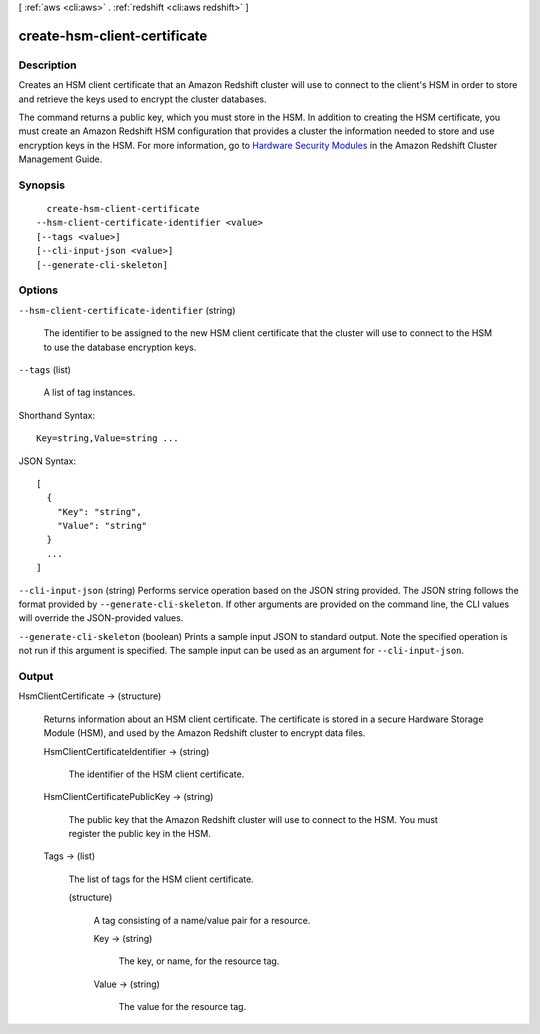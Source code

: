 [ :ref:`aws <cli:aws>` . :ref:`redshift <cli:aws redshift>` ]

.. _cli:aws redshift create-hsm-client-certificate:


*****************************
create-hsm-client-certificate
*****************************



===========
Description
===========



Creates an HSM client certificate that an Amazon Redshift cluster will use to connect to the client's HSM in order to store and retrieve the keys used to encrypt the cluster databases.

 

The command returns a public key, which you must store in the HSM. In addition to creating the HSM certificate, you must create an Amazon Redshift HSM configuration that provides a cluster the information needed to store and use encryption keys in the HSM. For more information, go to `Hardware Security Modules`_ in the Amazon Redshift Cluster Management Guide.



========
Synopsis
========

::

    create-hsm-client-certificate
  --hsm-client-certificate-identifier <value>
  [--tags <value>]
  [--cli-input-json <value>]
  [--generate-cli-skeleton]




=======
Options
=======

``--hsm-client-certificate-identifier`` (string)


  The identifier to be assigned to the new HSM client certificate that the cluster will use to connect to the HSM to use the database encryption keys.

  

``--tags`` (list)


  A list of tag instances.

  



Shorthand Syntax::

    Key=string,Value=string ...




JSON Syntax::

  [
    {
      "Key": "string",
      "Value": "string"
    }
    ...
  ]



``--cli-input-json`` (string)
Performs service operation based on the JSON string provided. The JSON string follows the format provided by ``--generate-cli-skeleton``. If other arguments are provided on the command line, the CLI values will override the JSON-provided values.

``--generate-cli-skeleton`` (boolean)
Prints a sample input JSON to standard output. Note the specified operation is not run if this argument is specified. The sample input can be used as an argument for ``--cli-input-json``.



======
Output
======

HsmClientCertificate -> (structure)

  

  Returns information about an HSM client certificate. The certificate is stored in a secure Hardware Storage Module (HSM), and used by the Amazon Redshift cluster to encrypt data files.

  

  HsmClientCertificateIdentifier -> (string)

    

    The identifier of the HSM client certificate.

    

    

  HsmClientCertificatePublicKey -> (string)

    

    The public key that the Amazon Redshift cluster will use to connect to the HSM. You must register the public key in the HSM.

    

    

  Tags -> (list)

    

    The list of tags for the HSM client certificate.

    

    (structure)

      

      A tag consisting of a name/value pair for a resource.

      

      Key -> (string)

        

        The key, or name, for the resource tag.

        

        

      Value -> (string)

        

        The value for the resource tag.

        

        

      

    

  



.. _Hardware Security Modules: http://docs.aws.amazon.com/redshift/latest/mgmt/working-with-HSM.html
